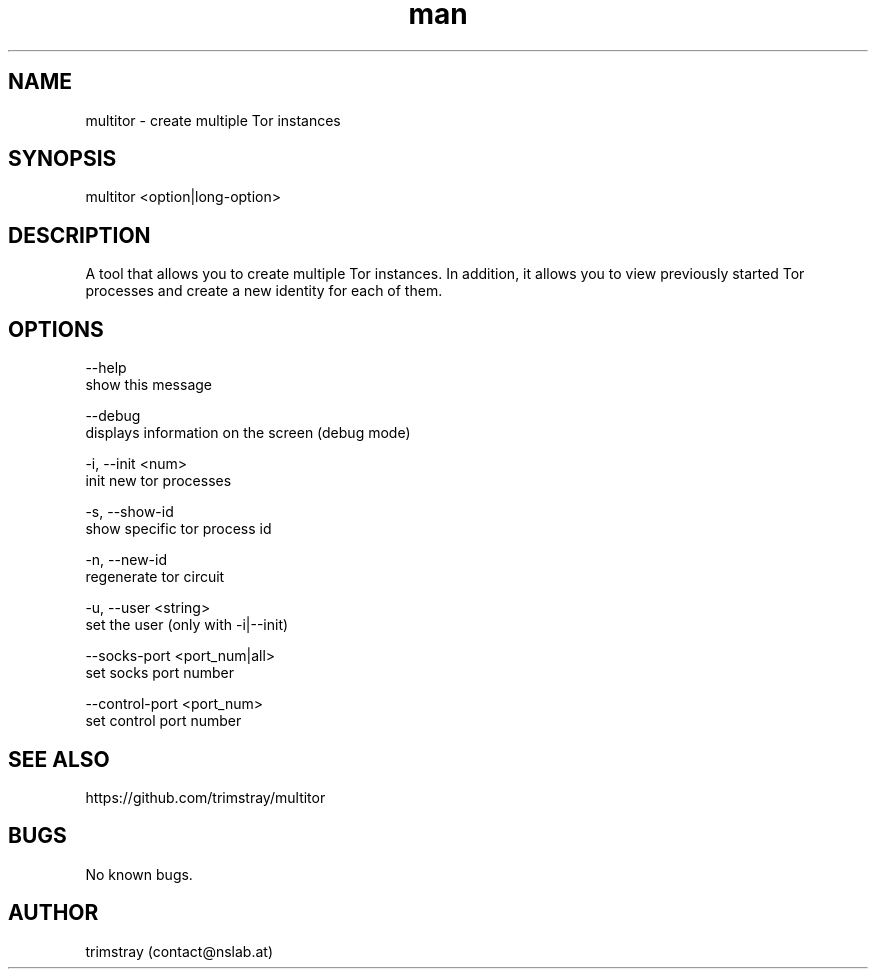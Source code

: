 .\" Manpage for multitor.
.\" Contact contact@nslab.at.
.TH man 8 "21.01.2018" "1.0.0" "multitor man page"
.SH NAME
multitor \- create multiple Tor instances
.SH SYNOPSIS
multitor <option|long-option>
.SH DESCRIPTION
A tool that allows you to create multiple Tor instances. In addition, it allows you to view previously started Tor processes and create a new identity for each of them.
.SH OPTIONS
--help
        show this message

--debug
        displays information on the screen (debug mode)

-i, --init <num>
        init new tor processes

-s, --show-id
        show specific tor process id

-n, --new-id
        regenerate tor circuit

-u, --user <string>
        set the user (only with -i|--init)

--socks-port <port_num|all>
        set socks port number

--control-port <port_num>
        set control port number

.SH SEE ALSO
https://github.com/trimstray/multitor
.SH BUGS
No known bugs.
.SH AUTHOR
trimstray (contact@nslab.at)
